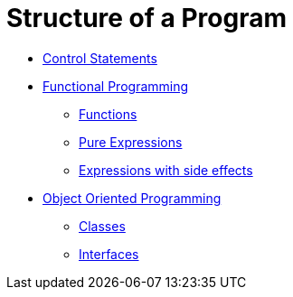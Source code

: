= Structure of a Program

* link:statements.html[Control Statements]

* link:funcProg.html[Functional Programming]

** link:functions.html[Functions]

** link:pure.html[Pure Expressions]

** link:side.html[Expressions with side effects]

* link:oo.html[Object Oriented Programming]

** link:classes.html[Classes]

** link:interfaces.html[Interfaces]

